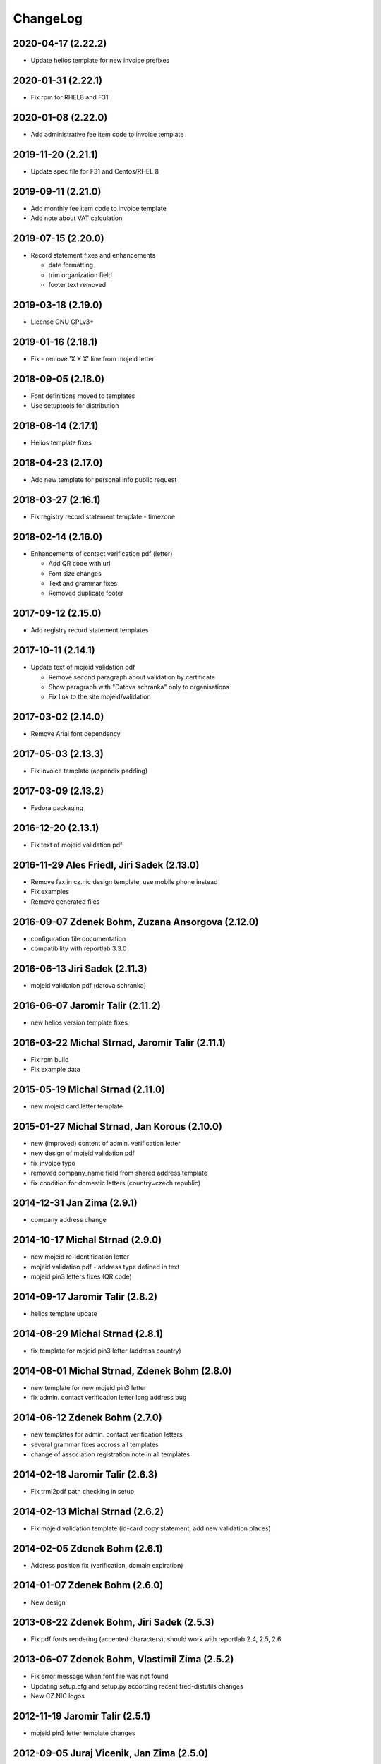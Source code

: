 ChangeLog
=========


2020-04-17 (2.22.2)
-------------------

* Update helios template for new invoice prefixes


2020-01-31 (2.22.1)
-------------------

* Fix rpm for RHEL8 and F31


2020-01-08 (2.22.0)
-------------------

* Add administrative fee item code to invoice template


2019-11-20 (2.21.1)
-------------------

* Update spec file for F31 and Centos/RHEL 8


2019-09-11 (2.21.0)
-------------------

* Add monthly fee item code to invoice template
* Add note about VAT calculation


2019-07-15 (2.20.0)
-------------------

* Record statement fixes and enhancements

  * date formatting
  * trim organization field
  * footer text removed


2019-03-18 (2.19.0)
-------------------

* License GNU GPLv3+


2019-01-16 (2.18.1)
-------------------

* Fix - remove 'X X X' line from mojeid letter


2018-09-05 (2.18.0)
-------------------

* Font definitions moved to templates
* Use setuptools for distribution


2018-08-14 (2.17.1)
-------------------

* Helios template fixes


2018-04-23 (2.17.0)
-------------------

* Add new template for personal info public request


2018-03-27 (2.16.1)
-------------------

* Fix registry record statement template - timezone


2018-02-14 (2.16.0)
-------------------

* Enhancements of contact verification pdf (letter)

  * Add QR code with url
  * Font size changes
  * Text and grammar fixes
  * Removed duplicate footer


2017-09-12 (2.15.0)
-------------------

* Add registry record statement templates


2017-10-11 (2.14.1)
-------------------

* Update text of mojeid validation pdf

  * Remove second paragraph about validation by certificate
  * Show paragraph with "Datova schranka" only to organisations
  * Fix link to the site mojeid/validation


2017-03-02 (2.14.0)
-------------------

* Remove Arial font dependency


2017-05-03 (2.13.3)
-------------------

* Fix invoice template (appendix padding)


2017-03-09 (2.13.2)
-------------------

* Fedora packaging


2016-12-20 (2.13.1)
-------------------

* Fix text of mojeid validation pdf


2016-11-29 Ales Friedl, Jiri Sadek (2.13.0)
-------------------------------------------

* Remove fax in cz.nic design template, use mobile phone instead
* Fix examples
* Remove generated files


2016-09-07 Zdenek Bohm, Zuzana Ansorgova (2.12.0)
-------------------------------------------------

* configuration file documentation
* compatibility with reportlab 3.3.0


2016-06-13 Jiri Sadek (2.11.3)
------------------------------

* mojeid validation pdf (datova schranka)


2016-06-07 Jaromir Talir (2.11.2)
---------------------------------

* new helios version template fixes


2016-03-22 Michal Strnad, Jaromir Talir (2.11.1)
------------------------------------------------

* Fix rpm build
* Fix example data


2015-05-19 Michal Strnad (2.11.0)
---------------------------------

* new mojeid card letter template


2015-01-27 Michal Strnad, Jan Korous (2.10.0)
---------------------------------------------

* new (improved) content of admin. verification letter
* new design of mojeid validation pdf
* fix invoice typo
* removed company_name field from shared address template
* fix condition for domestic letters (country=czech republic)


2014-12-31 Jan Zima (2.9.1)
---------------------------

* company address change


2014-10-17 Michal Strnad (2.9.0)
--------------------------------

* new mojeid re-identification letter
* mojeid validation pdf - address type defined in text
* mojeid pin3 letters fixes (QR code)


2014-09-17 Jaromir Talir (2.8.2)
--------------------------------

* helios template update


2014-08-29 Michal Strnad (2.8.1)
--------------------------------

* fix template for mojeid pin3 letter (address country)


2014-08-01 Michal Strnad, Zdenek Bohm (2.8.0)
---------------------------------------------

* new template for new mojeid pin3 letter
* fix admin. contact verification letter long address bug


2014-06-12 Zdenek Bohm (2.7.0)
------------------------------

* new templates for admin. contact verification letters
* several grammar fixes accross all templates
* change of association registration note in all templates


2014-02-18 Jaromir Talir (2.6.3)
--------------------------------

* Fix trml2pdf path checking in setup


2014-02-13 Michal Strnad (2.6.2)
--------------------------------

* Fix mojeid validation template (id-card copy statement, add new validation places)


2014-02-05 Zdenek Bohm (2.6.1)
------------------------------

* Address position fix (verification, domain expiration)


2014-01-07 Zdenek Bohm (2.6.0)
------------------------------

* New design


2013-08-22 Zdenek Bohm, Jiri Sadek (2.5.3)
------------------------------------------

* Fix pdf fonts rendering (accented characters), should work with reportlab 2.4, 2.5, 2.6


2013-06-07 Zdenek Bohm, Vlastimil Zima (2.5.2)
----------------------------------------------

* Fix error message when font file was not found
* Updating setup.cfg and setup.py according recent fred-distutils changes
* New CZ.NIC logos


2012-11-19 Jaromir Talir (2.5.1)
--------------------------------

* mojeid pin3 letter template changes


2012-09-05 Juraj Vicenik, Jan Zima (2.5.0)
------------------------------------------

* contact verification letter templates
* mojeid_auth tag changed to contact_auth in mojeid letter template
* fix mojeid validation template


2012-05-15 Zdenek Bohm (2.4.0)
------------------------------

* invoice template fix (advance payments - bold text)
* new invoice examples


2012-04-12 Zdenek Bohm (2.3.5)
------------------------------

* invoice template fix (summarize item line)


2012-03-26 Zdenek Bohm (2.3.4)
------------------------------

* mojeid templates fixes


2012-03-14 Zdenek Bohm, Juraj Vicenik (2.3.3)
---------------------------------------------

* mojeid templates changes
* letter address format fix (stateorprovince)


2011-11-04 Zdenek Bohm (2.3.2)
------------------------------

* account invoice fixes (translations)


2011-11-02 Zdenek Bohm, Jaromir Talir (2.3.1)
---------------------------------------------

* fix rpm build
* account invoice fixes (service codes)


2011-10-18 Zdenek Bohm, Jaromir Talir, Jan Zima (2.3.0)
-------------------------------------------------------

* updated FredTable constructor default parameters (to be compatible with tinyerp-server-4.2.3.4-7)
* helios template update
* account invoice template update

  * new template parameters
  * formatting changes
  * translations updates


2011-06-02 Vit Vomacko (2.2.0)
------------------------------

* removed local freddist


2010-12-13 Juraj Vicenik (2.1.7)
--------------------------------

* If country is Czech republic, don't write it to the address
* Changed office hours in mojeID validation document


2010-11-04 Juraj Vicenik (2.1.6)
--------------------------------

* Modified documents for MojeID - validation
* Changed XML format for validation - handle is allowed


2010-10-25 Juraj Vicenik (2.1.5)
--------------------------------

* Fixes in mojeid letters


2010-10-23 Jaromir Talir , Juraj Vicenik (2.1.4)
------------------------------------------------

* Fixes in mojeid letters


2010-10-18 Zdenek Bohm, Juraj Vicenik (2.1.3)
---------------------------------------------

* New documents for Mojeid (identification and validation letters)


2010-07-30 Jiri Sadek, Juraj Vicenik (2.1.2)
--------------------------------------------

* Warning letter table fix (heading, padding)
* Compatibility with reportlab 2.4


2010-07-23 Jiri Sadek (version 2.1.1)
-------------------------------------

* New cznic logo added
* Warning letter table format fix (padding)


2010-06-28 Juraj Vicenik (version 2.1.0)
----------------------------------------

* Trimming of long names in some templates
* Added template for notification about defunct contacts
* More templates moved to file with shared templates
* Moved registry-specific data from some files to ``translataion_`` files


2010-02-17 Zdenek Bohm,  Jaromir Talir (version 2.0.4)
------------------------------------------------------

* Template for accounting software helios updated to support new year prefix for invoice numbers and new vat rate
* Added support for years fee
* Fixed incompability with reportlab version > 2.1


2009-07-02 Jaromir Talir (version 2.0.3)
----------------------------------------

* Fixed czech translation for invoice template text
* Added support for negative invoices to invoice template
* Changed dependance on freefont to dejavu fonts


2008-05-25 Jaromir Talir (version 2.0.2)
----------------------------------------

* bugfix doubled '-' sign in case of negative numbers in helios template


2008-12-17 Jaromir Talir (version 2.0.1)
----------------------------------------

* bugfix negative numbers in invoice template


2008-11-10 Jaromir Talir (version 2.0.0)
----------------------------------------

* updating czech translation for warning letter (grammar corrections)
* adding support for Keysets in public requests


2008-08-19 Ales Dolezal
-----------------------

* new setup options, which provides way to manually set up some parameters (trml name and path and
  font names and path) if used with ``--no-check-deps`` option.


2008-07-15 Jaromir Talir (version 1.4.2)
----------------------------------------

* update helios template

  * enhanced VAT string prependation

* added path to ubuntu font package path
* updated installation process
* rpm build fixes


2008-06-05 Jaromir Talir, Ales Dolezal (version 1.4.1)
------------------------------------------------------

* small build process changes


2008-05-30 Jaromir Talir, Ales Dolezal (version 1.4.0)
------------------------------------------------------

* new build system fred-dist
* impementation of new public request template
* helios template update

  * changing date because of request from VGD


2008-03-06 Jaromir Talir (version 1.3.2)
----------------------------------------

* examples are out of distribution package
* helios template update

  * fixing another removing of 0 from old invoice numbering schema


2008-02-19 Jaromir Talir (version 1.3.1)
----------------------------------------

* helios template update

  * fixing removing of 0 from old invoice numbering schema
  * fixing generation of element DatPorizeni

* fred2pdf fixes made in r4415 was accidentaly revert, now are back


2008-01-09 Jaromir Talir (version 1.3.0)
----------------------------------------

* helios integration
* new invoice design


2007-11-15 Jaromir Talir (version 1.2)
----------------------------------------

* speed fixes of pdf generation in rml2pdf
* update template for invoices with new design
* new template for warning letter about expiration passing
